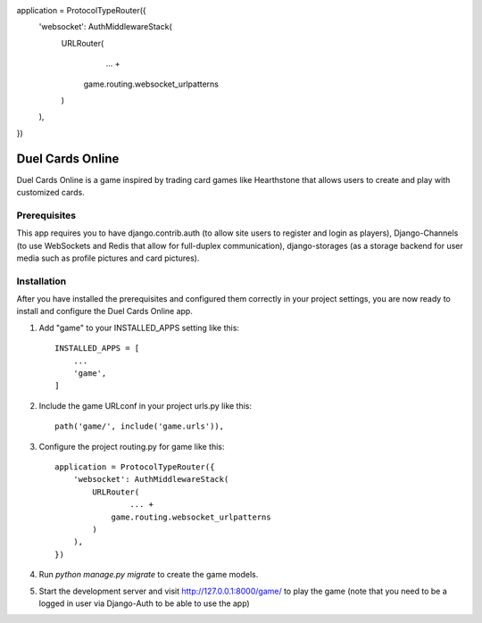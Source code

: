 application = ProtocolTypeRouter({
    'websocket': AuthMiddlewareStack(
        URLRouter(
     		... +
            game.routing.websocket_urlpatterns
        )
    ),
})

=====
Duel Cards Online
=====

Duel Cards Online is a game inspired by trading card games like Hearthstone that allows users to create and play with customized cards.

Prerequisites
-----------
This app requires you to have django.contrib.auth (to allow site users to register and login as players), Django-Channels (to use WebSockets and Redis that allow for full-duplex communication), django-storages (as a storage backend for user media such as profile pictures and card pictures).

Installation
-----------
After you have installed the prerequisites and configured them correctly in your project settings, you are now ready to install and configure the Duel Cards Online app.

1. Add "game" to your INSTALLED_APPS setting like this::

    INSTALLED_APPS = [
        ...
        'game',
    ]

2. Include the game URLconf in your project urls.py like this::

    path('game/', include('game.urls')),

3. Configure the project routing.py for game like this::

	application = ProtocolTypeRouter({
	    'websocket': AuthMiddlewareStack(
	        URLRouter(
	     		... +
	            game.routing.websocket_urlpatterns
	        )
	    ),
	})

4. Run `python manage.py migrate` to create the game models.

5. Start the development server and visit http://127.0.0.1:8000/game/
   to play the game (note that you need to be a logged in user via Django-Auth to be able to use the app)
